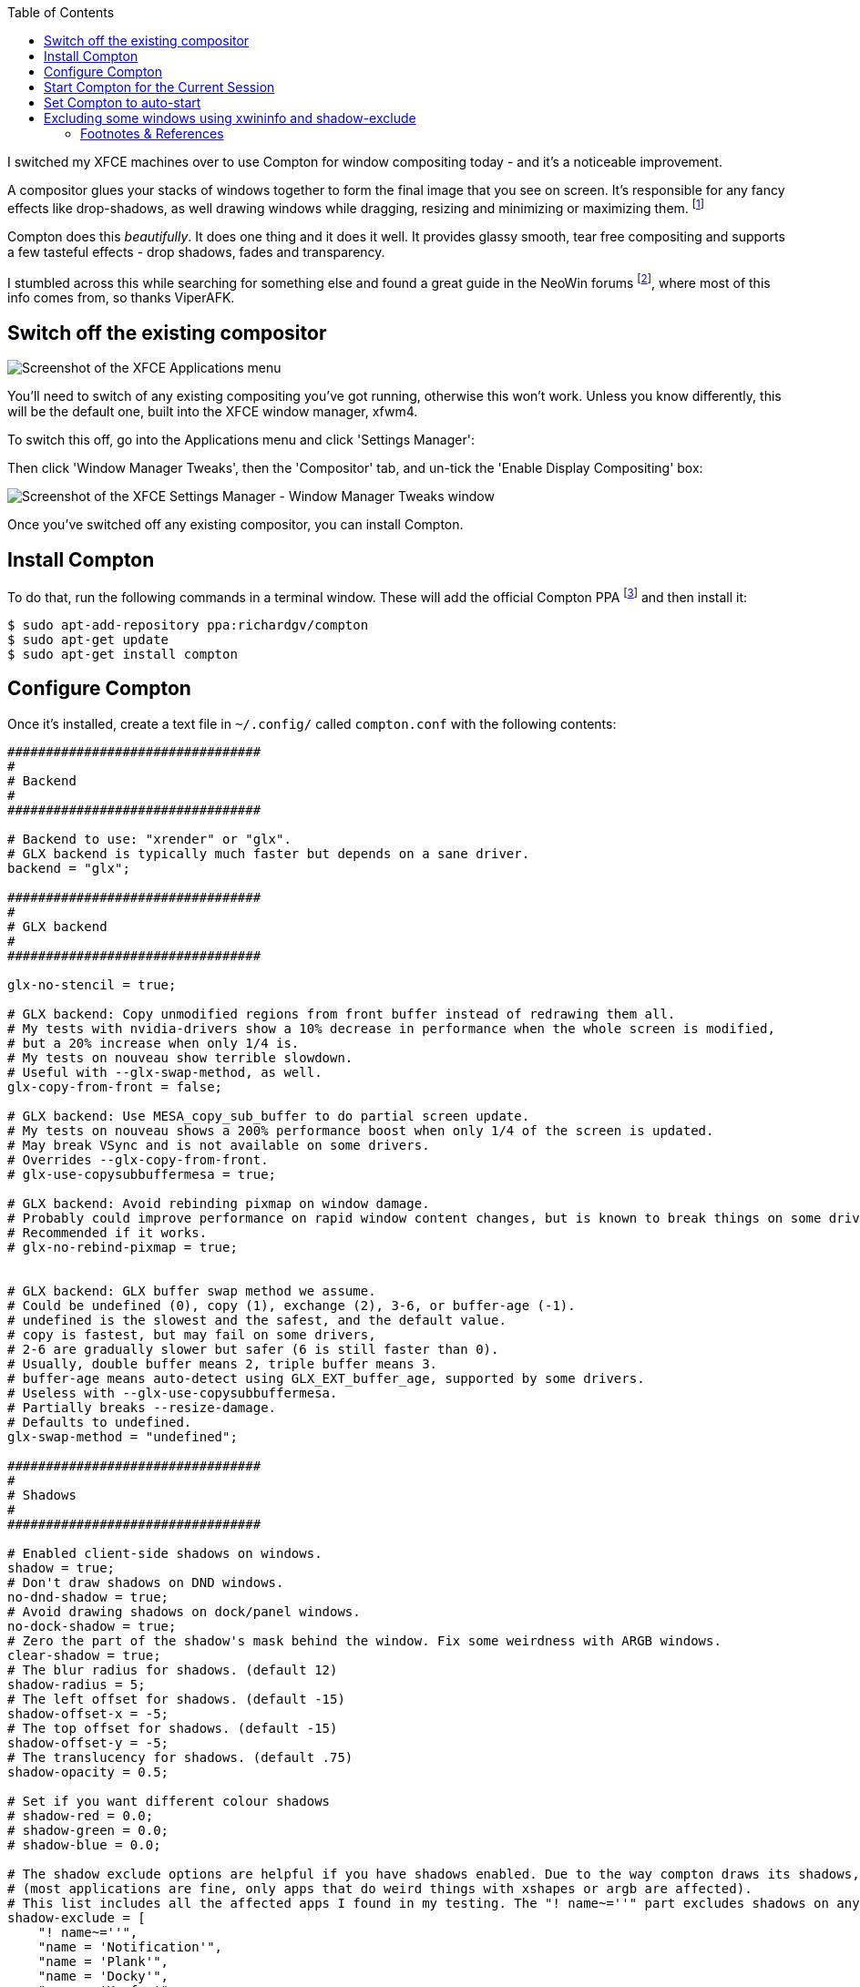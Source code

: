 :title: How to switch to Compton for beautiful tear free compositing in XFCE
:slug: how-to-switch-to-compton-for-beautiful-tear-free-compositing-in-xfce
:date: 2013-06-07 00:05:59
:modified: 2021-06-11 20:03:53
:tags: xfce, compositing, compton, config, howto, linux
:meta_description: How to quickly & easily setup & configure Compton in XFCE for beautiful, tear free, glassy smooth window dragging, drop shadows, etc...

:toc:

:fn-compositor: footnote:fn-compositor[Some window managers have Compositing built in and some don't. http://en.wikipedia.org/wiki/Compositing_window_manager[See here for more info].]

:fn-neowin: footnote:fn-neowin[Some of this information here came from this http://www.neowin.net/forum/topic/1148464-using-compton-for-tear-free-compositing-in-xfce/[great guide by ViperAFK on the NeoWin formus] and http://ubuntuforums.org/showthread.php?t=2144468[this one by screaminj3sus on ubuntuforums.org], as suggested by Saravanan Kumar in the comments.]

:fn-compton: footnote:fn-compton[Compton code is on https://github.com/chjj/compton[GitHub] and the PPA is on https://launchpad.net/~richardgv/+archive/compton[Launchpad].]

:fn-xorg-edgers: footnote:fn-xorg-edgers[xorg-edgers: "Packages for those who think development versions, experimental and unstable are for old ladies. We want our crack straight from upstream git! Well, straight, we want it built and packaged so we don't need to know what we're doing, except that we will break our X and put our computers on fire." https://launchpad.net/~xorg-edgers[Use at your own risk!]]

:fn-kupfer: footnote:fn-kupfer[https://live.gnome.org/Kupfer[Kupfer: An extremely lightweight quick launcher, like Gnome DO], "a convenient command and access tool", is a program that can launch applications and open documents, and access different types of objects and act on them.]


I switched my XFCE machines over to use Compton for window compositing today - and it's a noticeable improvement.

A compositor glues your stacks of windows together to form the final image that you see on screen. It's responsible for any fancy effects like drop-shadows, as well drawing windows while dragging, resizing and minimizing or maximizing them. {fn-compositor}

Compton does this _beautifully_. It does one thing and it does it well. It provides glassy smooth, tear free compositing and supports a few tasteful effects - drop shadows, fades and transparency.

I stumbled across this while searching for something else and found a great guide in the NeoWin forums {fn-neowin}, where most of this info comes from, so thanks ViperAFK.

== Switch off the existing compositor

[.align-right]
image::{static}/images/posts/how-to-switch-to-compton-for-beautiful-tear-free-compositing-in-xfce/xfce-applications-menu-settings-manager.png[Screenshot of the XFCE Applications menu, with the Settings Manager highlighted.]

You'll need to switch of any existing compositing you've got running, otherwise this won't work. Unless you know differently, this will be the default one, built into the XFCE window manager, xfwm4.

To switch this off, go into the Applications menu and click 'Settings Manager':

Then click 'Window Manager Tweaks', then the 'Compositor' tab, and un-tick the 'Enable Display Compositing' box:

image::{static}/images/posts/how-to-switch-to-compton-for-beautiful-tear-free-compositing-in-xfce/xfce-settings-manager-window-manager-tweaks-disable-compositing.png[Screenshot of the XFCE Settings Manager - Window Manager Tweaks window, with 'Enable Display Compositing un-ticked']

Once you've switched off any existing compositor, you can install Compton.

== Install Compton

To do that, run the following commands in a terminal window. These will add the official Compton PPA {fn-compton} and then install it:

[source,console]
----
$ sudo apt-add-repository ppa:richardgv/compton
$ sudo apt-get update
$ sudo apt-get install compton
----

== Configure Compton

Once it's installed, create a text file in `~/.config/` called `compton.conf` with the following contents:

[source,conf]
----
#################################
#
# Backend
#
#################################

# Backend to use: "xrender" or "glx".
# GLX backend is typically much faster but depends on a sane driver.
backend = "glx";

#################################
#
# GLX backend
#
#################################

glx-no-stencil = true;

# GLX backend: Copy unmodified regions from front buffer instead of redrawing them all.
# My tests with nvidia-drivers show a 10% decrease in performance when the whole screen is modified,
# but a 20% increase when only 1/4 is.
# My tests on nouveau show terrible slowdown.
# Useful with --glx-swap-method, as well.
glx-copy-from-front = false;

# GLX backend: Use MESA_copy_sub_buffer to do partial screen update.
# My tests on nouveau shows a 200% performance boost when only 1/4 of the screen is updated.
# May break VSync and is not available on some drivers.
# Overrides --glx-copy-from-front.
# glx-use-copysubbuffermesa = true;

# GLX backend: Avoid rebinding pixmap on window damage.
# Probably could improve performance on rapid window content changes, but is known to break things on some drivers (LLVMpipe).
# Recommended if it works.
# glx-no-rebind-pixmap = true;


# GLX backend: GLX buffer swap method we assume.
# Could be undefined (0), copy (1), exchange (2), 3-6, or buffer-age (-1).
# undefined is the slowest and the safest, and the default value.
# copy is fastest, but may fail on some drivers,
# 2-6 are gradually slower but safer (6 is still faster than 0).
# Usually, double buffer means 2, triple buffer means 3.
# buffer-age means auto-detect using GLX_EXT_buffer_age, supported by some drivers.
# Useless with --glx-use-copysubbuffermesa.
# Partially breaks --resize-damage.
# Defaults to undefined.
glx-swap-method = "undefined";

#################################
#
# Shadows
#
#################################

# Enabled client-side shadows on windows.
shadow = true;
# Don't draw shadows on DND windows.
no-dnd-shadow = true;
# Avoid drawing shadows on dock/panel windows.
no-dock-shadow = true;
# Zero the part of the shadow's mask behind the window. Fix some weirdness with ARGB windows.
clear-shadow = true;
# The blur radius for shadows. (default 12)
shadow-radius = 5;
# The left offset for shadows. (default -15)
shadow-offset-x = -5;
# The top offset for shadows. (default -15)
shadow-offset-y = -5;
# The translucency for shadows. (default .75)
shadow-opacity = 0.5;

# Set if you want different colour shadows
# shadow-red = 0.0;
# shadow-green = 0.0;
# shadow-blue = 0.0;

# The shadow exclude options are helpful if you have shadows enabled. Due to the way compton draws its shadows, certain applications will have visual glitches
# (most applications are fine, only apps that do weird things with xshapes or argb are affected).
# This list includes all the affected apps I found in my testing. The "! name~=''" part excludes shadows on any "Unknown" windows, this prevents a visual glitch with the XFWM alt tab switcher.
shadow-exclude = [
    "! name~=''",
    "name = 'Notification'",
    "name = 'Plank'",
    "name = 'Docky'",
    "name = 'Kupfer'",
    "name = 'xfce4-notifyd'",
    "name *= 'VLC'",
    "name *= 'compton'",
    "name *= 'Chromium'",
    "name *= 'Chrome'",
    "name *= 'Firefox'",
    "class_g = 'Conky'",
    "class_g = 'Kupfer'",
    "class_g = 'Synapse'",
    "class_g ?= 'Notify-osd'",
    "class_g ?= 'Cairo-dock'",
    "class_g ?= 'Xfce4-notifyd'",
    "class_g ?= 'Xfce4-power-manager'"
];
# Avoid drawing shadow on all shaped windows (see also: --detect-rounded-corners)
shadow-ignore-shaped = false;

#################################
#
# Opacity
#
#################################

menu-opacity = 1;
inactive-opacity = 1;
active-opacity = 1;
frame-opacity = 1;
inactive-opacity-override = false;
alpha-step = 0.06;

# Dim inactive windows. (0.0 - 1.0)
# inactive-dim = 0.2;
# Do not let dimness adjust based on window opacity.
# inactive-dim-fixed = true;
# Blur background of transparent windows. Bad performance with X Render backend. GLX backend is preferred.
# blur-background = true;
# Blur background of opaque windows with transparent frames as well.
# blur-background-frame = true;
# Do not let blur radius adjust based on window opacity.
blur-background-fixed = false;
blur-background-exclude = [
    "window_type = 'dock'",
    "window_type = 'desktop'"
];

#################################
#
# Fading
#
#################################

# Fade windows during opacity changes.
fading = true;
# The time between steps in a fade in milliseconds. (default 10).
fade-delta = 4;
# Opacity change between steps while fading in. (default 0.028).
fade-in-step = 0.03;
# Opacity change between steps while fading out. (default 0.03).
fade-out-step = 0.03;
# Fade windows in/out when opening/closing
# no-fading-openclose = true;

# Specify a list of conditions of windows that should not be faded.
fade-exclude = [ ];

#################################
#
# Other
#
#################################

# Try to detect WM windows and mark them as active.
mark-wmwin-focused = true;
# Mark all non-WM but override-redirect windows active (e.g. menus).
mark-ovredir-focused = true;
# Use EWMH _NET_WM_ACTIVE_WINDOW to determine which window is focused instead of using FocusIn/Out events.
# Usually more reliable but depends on a EWMH-compliant WM.
use-ewmh-active-win = true;
# Detect rounded corners and treat them as rectangular when --shadow-ignore-shaped is on.
detect-rounded-corners = true;

# Detect _NET_WM_OPACITY on client windows, useful for window managers not passing _NET_WM_OPACITY of client windows to frame windows.
# This prevents opacity being ignored for some apps.
# For example without this enabled my xfce4-notifyd is 100% opacity no matter what.
detect-client-opacity = true;

# Specify refresh rate of the screen.
# If not specified or 0, compton will try detecting this with X RandR extension.
refresh-rate = 0;

# Set VSync method. VSync methods currently available:
# none: No VSync
# drm: VSync with DRM_IOCTL_WAIT_VBLANK. May only work on some drivers.
# opengl: Try to VSync with SGI_video_sync OpenGL extension. Only work on some drivers.
# opengl-oml: Try to VSync with OML_sync_control OpenGL extension. Only work on some drivers.
# opengl-swc: Try to VSync with SGI_swap_control OpenGL extension. Only work on some drivers. Works only with GLX backend. Known to be most effective on many drivers. Does not actually control paint timing, only buffer swap is affected, so it doesn't have the effect of --sw-opti unlike other methods. Experimental.
# opengl-mswc: Try to VSync with MESA_swap_control OpenGL extension. Basically the same as opengl-swc above, except the extension we use.
# (Note some VSync methods may not be enabled at compile time.)
vsync = "opengl-swc";

# Enable DBE painting mode, intended to use with VSync to (hopefully) eliminate tearing.
# Reported to have no effect, though.
dbe = false;
# Painting on X Composite overlay window. Recommended.
paint-on-overlay = true;

# Limit compton to repaint at most once every 1 / refresh_rate second to boost performance.
# This should not be used with --vsync drm/opengl/opengl-oml as they essentially does --sw-opti's job already,
# unless you wish to specify a lower refresh rate than the actual value.
sw-opti = false;

# Unredirect all windows if a full-screen opaque window is detected, to maximize performance for full-screen windows, like games.
# Known to cause flickering when redirecting/unredirecting windows.
# paint-on-overlay may make the flickering less obvious.
unredir-if-possible = true;

# Specify a list of conditions of windows that should always be considered focused.
focus-exclude = [ ];

# Use WM_TRANSIENT_FOR to group windows, and consider windows in the same group focused at the same time.
detect-transient = true;
# Use WM_CLIENT_LEADER to group windows, and consider windows in the same group focused at the same time.
# WM_TRANSIENT_FOR has higher priority if --detect-transient is enabled, too.
detect-client-leader = true;

#################################
#
# Window type settings
#
#################################

wintypes:
{
    tooltip =
    {
        # fade: Fade the particular type of windows.
        fade = true;
        # shadow: Give those windows shadow
        shadow = false;
        # opacity: Default opacity for the type of windows.
        opacity = 0.85;
        # focus: Whether to always consider windows of this type focused.
        focus = true;
    };
};
----

Details on what each of these options does can be found https://github.com/chjj/compton/blob/master/man/compton.1.asciidoc[here]. Some of them might need adjusting if you have crappy graphics drivers but should work for anyone with reasonable, up to date drivers & some kind of 3D graphics card.

It worked perfectly for me, on both my desktop dual monitor setup on an NVidia 8800GTS using the current xorg-edgers driver, 313.30 {fn-xorg-edgers} - and also on my laptop with a some sort of crappy Mobility Radeon. By the look of the documentation, the most likely settings that might cause problems with drivers would be `vsync` and `backend`.

== Start Compton for the Current Session

Now we're going to make sure this is all working by starting compton. Press Alt+F2, type `compton` in the Application Launcher box, then press enter:

image::{static}/images/posts/how-to-switch-to-compton-for-beautiful-tear-free-compositing-in-xfce/xfce-application-finder-launching-compton.png[Screenshot of the XFCE Applications Filder launching Compton.]

Your screen will flicker and you should now have glassy smooth, tear free window dragging, with drop shadows and beautiful fading on window open/close & desktop switching, etc... Try dragging and few windows around, switching workspaces and open and closing things. Bathe in the smoothness.

== Set Compton to auto-start

Assuming that worked, we'll make Compton start at startup. Go into the Applications menu and click 'Settings Manager', then click 'Session and Startup', then select the 'Application Autostart' tab:

.Click the 'Add' button, then fill in the boxes like this. 
image::{static}/images/posts/how-to-switch-to-compton-for-beautiful-tear-free-compositing-in-xfce/xfce-settings-manager-session-and-startup-add-application.png[Screenshot of the XFCE Settings Manager - Session and Startup window, showing the filled in 'Add application' box.]

== Excluding some windows using xwininfo and shadow-exclude

[.align-right]
.Notice the square background behind the rounded corners on this volume notification. 
image::{static}/images/posts/how-to-switch-to-compton-for-beautiful-tear-free-compositing-in-xfce/xfce-notify-osd-window-corner.png[]

You probably don't want shadows on every window - they don't work very well on notification popups, for example.

To exclude certain types of window, or certain applications, from having shadows, you can set the `shadow-exclude` setting. This setting is a list of conditions to match windows to. The simplest one is a wild card match on the window name, which is done something like this: `name *= 'Firefox'`.

Here's an example from my config file. It excludes various notification popups, VLC, Chrome, Kupfer {fn-kupfer} and other problem apps:

[source,conf]
----
shadow-exclude = [
    "! name~=''",
    "name = 'Notification'",
    "name = 'Plank'",
    "name = 'Docky'",
    "name = 'Kupfer'",
    "name = 'xfce4-notifyd'",
    "name *= 'VLC'",
    "name *= 'compton'",
    "name *= 'Chromium'",
    "name *= 'Chrome'",
    "name *= 'Firefox'",
    "class_g = 'Conky'",
    "class_g = 'Kupfer'",
    "class_g = 'Synapse'",
    "class_g ?= 'Notify-osd'",
    "class_g ?= 'Cairo-dock'",
    "class_g ?= 'Xfce4-notifyd'",
    "class_g ?= 'Xfce4-power-manager'"
];
----

To add to this, you will need to know either the name or the class that X11 uses to refer to the window. There's a handy utility called `xwininfo` that will tell you this. To use it, run this from a console window:

[source,console]
----
$ xwininfo -stats -wm
----

Your mouse cursor will turn into a little cross-hair. Use this to click on the window you want to know about and `xwininfo` will print out some information about it. For example, clicking on an XFCE notification bubble will print something like this:

[source,text]
----
xwininfo: Window id: 0x9a00073 "xfce4-notifyd"

  Absolute upper-left X:  1390
  Absolute upper-left Y:  16
  Relative upper-left X:  0
  Relative upper-left Y:  0
  Width: 274
  Height: 76
  Depth: 32
  Visual: 0xec
  Visual Class: TrueColor
  Border width: 0
  Class: InputOutput
  Colormap: 0x9a00003 (not installed)
  Bit Gravity State: NorthWestGravity
  Window Gravity State: NorthWestGravity
  Backing Store State: NotUseful
  Save Under State: no
  Map State: IsViewable
  Override Redirect State: no
  Corners:  +1390+16  -2064+16  -2064-1060  +1390-1060
  -geometry 274x76+1390+16

  Window manager hints:
      Client accepts input or input focus: No
      Initial state is Normal State
      Displayed on all desktops
      Window type:
          Notification
      Window state:
          Sticky
          Skip Pager
          Skip Taskbar
          Above
      Process id: 23420 on host duncan-desktop
      Frame extents: 0, 0, 0, 0
----

The window name is on the end of the first line (`xfce4-notifyd` in this case) and the class and type are further down. https://github.com/chjj/compton/blob/master/man/compton.1.asciidoc#format-of-conditions[Click here for more information about Compton conditionals]. You can use this information to add exclusions for these windows to your config.

All done. If you have any improvements on this setup, let me know in <<_article_comments_section,the comments>>.

---

=== Footnotes & References